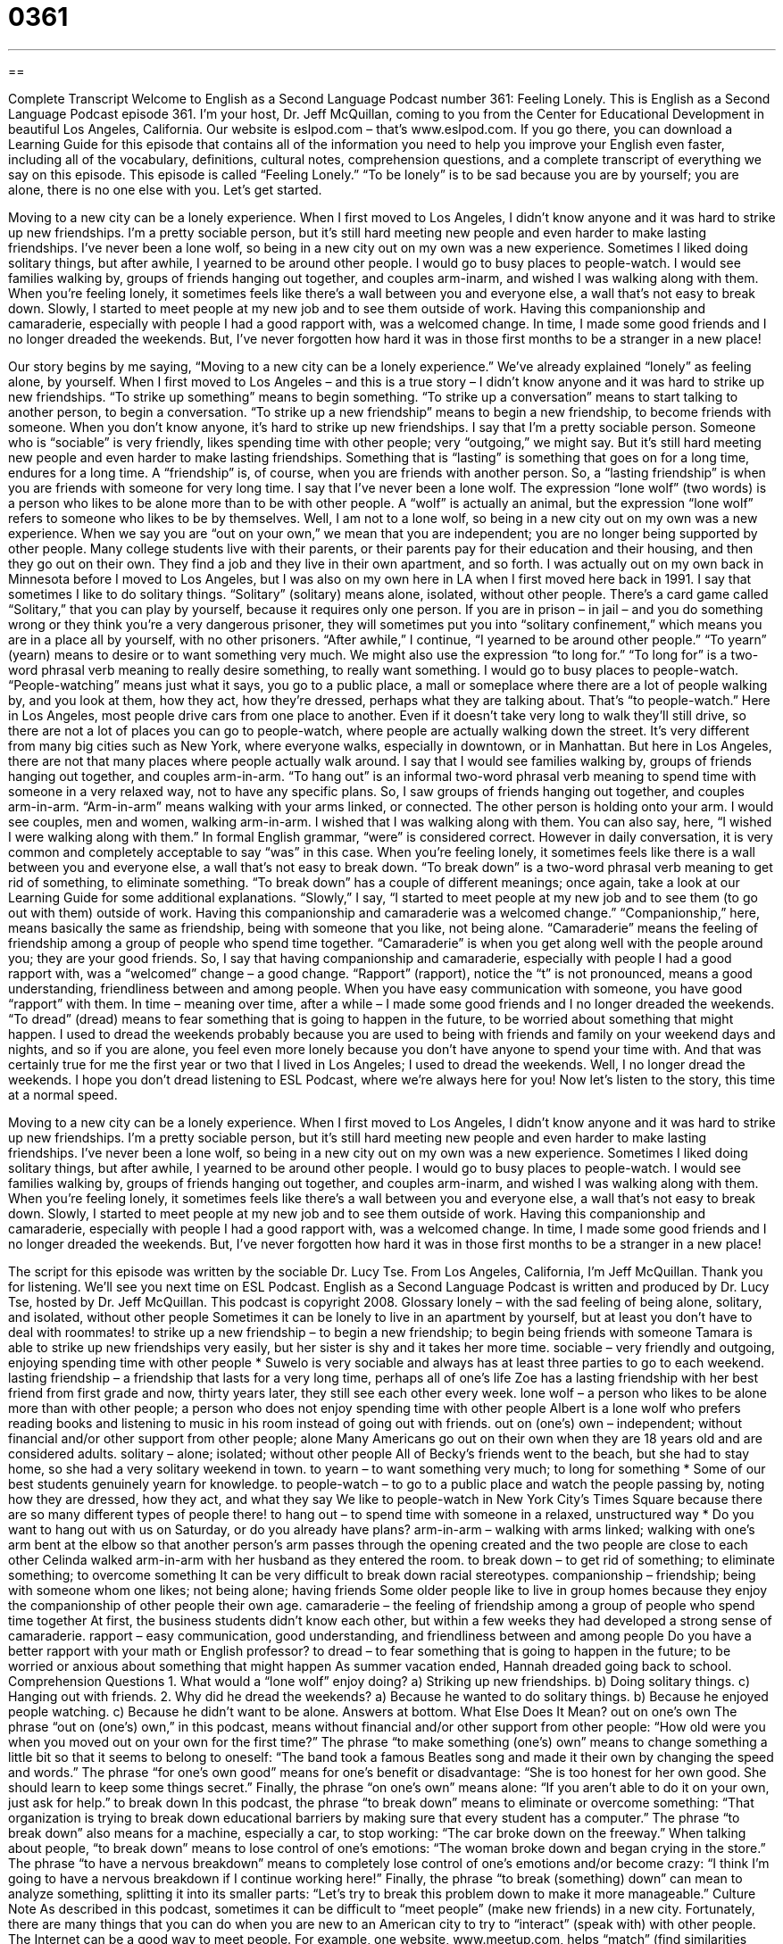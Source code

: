 = 0361
:toc: left
:toclevels: 3
:sectnums:
:stylesheet: ../../../myAdocCss.css

'''

== 

Complete Transcript
Welcome to English as a Second Language Podcast number 361: Feeling Lonely.
This is English as a Second Language Podcast episode 361. I’m your host, Dr. Jeff McQuillan, coming to you from the Center for Educational Development in beautiful Los Angeles, California.
Our website is eslpod.com – that’s www.eslpod.com. If you go there, you can download a Learning Guide for this episode that contains all of the information you need to help you improve your English even faster, including all of the vocabulary, definitions, cultural notes, comprehension questions, and a complete transcript of everything we say on this episode.
This episode is called “Feeling Lonely.” “To be lonely” is to be sad because you are by yourself; you are alone, there is no one else with you. Let’s get started.
[start of story]
Moving to a new city can be a lonely experience. When I first moved to Los Angeles, I didn’t know anyone and it was hard to strike up new friendships. I’m a pretty sociable person, but it’s still hard meeting new people and even harder to make lasting friendships.
I’ve never been a lone wolf, so being in a new city out on my own was a new experience. Sometimes I liked doing solitary things, but after awhile, I yearned to be around other people. I would go to busy places to people-watch. I would see families walking by, groups of friends hanging out together, and couples arm-inarm, and wished I was walking along with them. When you’re feeling lonely, it sometimes feels like there’s a wall between you and everyone else, a wall that’s not easy to break down.
Slowly, I started to meet people at my new job and to see them outside of work. Having this companionship and camaraderie, especially with people I had a good rapport with, was a welcomed change. In time, I made some good friends and I no longer dreaded the weekends. But, I’ve never forgotten how hard it was in those first months to be a stranger in a new place!
[end of story]
Our story begins by me saying, “Moving to a new city can be a lonely experience.” We’ve already explained “lonely” as feeling alone, by yourself. When I first moved to Los Angeles – and this is a true story – I didn’t know anyone and it was hard to strike up new friendships. “To strike up something” means to begin something. “To strike up a conversation” means to start talking to another person, to begin a conversation. “To strike up a new friendship” means to begin a new friendship, to become friends with someone. When you don’t know anyone, it’s hard to strike up new friendships.
I say that I’m a pretty sociable person. Someone who is “sociable” is very friendly, likes spending time with other people; very “outgoing,” we might say. But it’s still hard meeting new people and even harder to make lasting friendships. Something that is “lasting” is something that goes on for a long time, endures for a long time. A “friendship” is, of course, when you are friends with another person. So, a “lasting friendship” is when you are friends with someone for very long time.
I say that I’ve never been a lone wolf. The expression “lone wolf” (two words) is a person who likes to be alone more than to be with other people. A “wolf” is actually an animal, but the expression “lone wolf” refers to someone who likes to be by themselves. Well, I am not to a lone wolf, so being in a new city out on my own was a new experience. When we say you are “out on your own,” we mean that you are independent; you are no longer being supported by other people. Many college students live with their parents, or their parents pay for their education and their housing, and then they go out on their own. They find a job and they live in their own apartment, and so forth. I was actually out on my own back in Minnesota before I moved to Los Angeles, but I was also on my own here in LA when I first moved here back in 1991.
I say that sometimes I like to do solitary things. “Solitary” (solitary) means alone, isolated, without other people. There’s a card game called “Solitary,” that you can play by yourself, because it requires only one person. If you are in prison – in jail – and you do something wrong or they think you’re a very dangerous prisoner, they will sometimes put you into “solitary confinement,” which means you are in a place all by yourself, with no other prisoners.
“After awhile,” I continue, “I yearned to be around other people.” “To yearn” (yearn) means to desire or to want something very much. We might also use the expression “to long for.” “To long for” is a two-word phrasal verb meaning to really desire something, to really want something.
I would go to busy places to people-watch. “People-watching” means just what it says, you go to a public place, a mall or someplace where there are a lot of people walking by, and you look at them, how they act, how they’re dressed, perhaps what they are talking about. That’s “to people-watch.” Here in Los Angeles, most people drive cars from one place to another. Even if it doesn’t take very long to walk they’ll still drive, so there are not a lot of places you can go to people-watch, where people are actually walking down the street. It’s very different from many big cities such as New York, where everyone walks, especially in downtown, or in Manhattan. But here in Los Angeles, there are not that many places where people actually walk around.
I say that I would see families walking by, groups of friends hanging out together, and couples arm-in-arm. “To hang out” is an informal two-word phrasal verb meaning to spend time with someone in a very relaxed way, not to have any specific plans. So, I saw groups of friends hanging out together, and couples arm-in-arm. “Arm-in-arm” means walking with your arms linked, or connected. The other person is holding onto your arm. I would see couples, men and women, walking arm-in-arm.
I wished that I was walking along with them. You can also say, here, “I wished I were walking along with them.” In formal English grammar, “were” is considered correct. However in daily conversation, it is very common and completely acceptable to say “was” in this case.
When you’re feeling lonely, it sometimes feels like there is a wall between you and everyone else, a wall that’s not easy to break down. “To break down” is a two-word phrasal verb meaning to get rid of something, to eliminate something. “To break down” has a couple of different meanings; once again, take a look at our Learning Guide for some additional explanations.
“Slowly,” I say, “I started to meet people at my new job and to see them (to go out with them) outside of work. Having this companionship and camaraderie was a welcomed change.” “Companionship,” here, means basically the same as friendship, being with someone that you like, not being alone. “Camaraderie” means the feeling of friendship among a group of people who spend time together. “Camaraderie” is when you get along well with the people around you; they are your good friends. So, I say that having companionship and camaraderie, especially with people I had a good rapport with, was a “welcomed” change – a good change. “Rapport” (rapport), notice the “t” is not pronounced, means a good understanding, friendliness between and among people. When you have easy communication with someone, you have good “rapport” with them.
In time – meaning over time, after a while – I made some good friends and I no longer dreaded the weekends. “To dread” (dread) means to fear something that is going to happen in the future, to be worried about something that might happen. I used to dread the weekends probably because you are used to being with friends and family on your weekend days and nights, and so if you are alone, you feel even more lonely because you don’t have anyone to spend your time with. And that was certainly true for me the first year or two that I lived in Los Angeles; I used to dread the weekends.
Well, I no longer dread the weekends. I hope you don’t dread listening to ESL Podcast, where we’re always here for you!
Now let’s listen to the story, this time at a normal speed.
[start of story]
Moving to a new city can be a lonely experience. When I first moved to Los Angeles, I didn’t know anyone and it was hard to strike up new friendships. I’m a pretty sociable person, but it’s still hard meeting new people and even harder to make lasting friendships.
I’ve never been a lone wolf, so being in a new city out on my own was a new experience. Sometimes I liked doing solitary things, but after awhile, I yearned to be around other people. I would go to busy places to people-watch. I would see families walking by, groups of friends hanging out together, and couples arm-inarm, and wished I was walking along with them. When you’re feeling lonely, it sometimes feels like there’s a wall between you and everyone else, a wall that’s not easy to break down.
Slowly, I started to meet people at my new job and to see them outside of work. Having this companionship and camaraderie, especially with people I had a good rapport with, was a welcomed change. In time, I made some good friends and I no longer dreaded the weekends. But, I’ve never forgotten how hard it was in those first months to be a stranger in a new place!
[end of story]
The script for this episode was written by the sociable Dr. Lucy Tse.
From Los Angeles, California, I’m Jeff McQuillan. Thank you for listening. We’ll see you next time on ESL Podcast.
English as a Second Language Podcast is written and produced by Dr. Lucy Tse, hosted by Dr. Jeff McQuillan. This podcast is copyright 2008.
Glossary
lonely – with the sad feeling of being alone, solitary, and isolated, without other people
Sometimes it can be lonely to live in an apartment by yourself, but at least you don’t have to deal with roommates!
to strike up a new friendship – to begin a new friendship; to begin being friends with someone
Tamara is able to strike up new friendships very easily, but her sister is shy and it takes her more time.
sociable – very friendly and outgoing, enjoying spending time with other people * Suwelo is very sociable and always has at least three parties to go to each weekend.
lasting friendship – a friendship that lasts for a very long time, perhaps all of one’s life
Zoe has a lasting friendship with her best friend from first grade and now, thirty years later, they still see each other every week.
lone wolf – a person who likes to be alone more than with other people; a person who does not enjoy spending time with other people
Albert is a lone wolf who prefers reading books and listening to music in his room instead of going out with friends.
out on (one’s) own – independent; without financial and/or other support from other people; alone
Many Americans go out on their own when they are 18 years old and are considered adults.
solitary – alone; isolated; without other people
All of Becky’s friends went to the beach, but she had to stay home, so she had a very solitary weekend in town.
to yearn – to want something very much; to long for something * Some of our best students genuinely yearn for knowledge.
to people-watch – to go to a public place and watch the people passing by, noting how they are dressed, how they act, and what they say
We like to people-watch in New York City’s Times Square because there are so many different types of people there!
to hang out – to spend time with someone in a relaxed, unstructured way * Do you want to hang out with us on Saturday, or do you already have plans?
arm-in-arm – walking with arms linked; walking with one’s arm bent at the elbow so that another person’s arm passes through the opening created and the two people are close to each other
Celinda walked arm-in-arm with her husband as they entered the room.
to break down – to get rid of something; to eliminate something; to overcome something
It can be very difficult to break down racial stereotypes.
companionship – friendship; being with someone whom one likes; not being alone; having friends
Some older people like to live in group homes because they enjoy the companionship of other people their own age.
camaraderie – the feeling of friendship among a group of people who spend time together
At first, the business students didn’t know each other, but within a few weeks they had developed a strong sense of camaraderie.
rapport – easy communication, good understanding, and friendliness between and among people
Do you have a better rapport with your math or English professor?
to dread – to fear something that is going to happen in the future; to be worried
or anxious about something that might happen
As summer vacation ended, Hannah dreaded going back to school.
Comprehension Questions
1. What would a “lone wolf” enjoy doing?
a) Striking up new friendships.
b) Doing solitary things.
c) Hanging out with friends.
2. Why did he dread the weekends?
a) Because he wanted to do solitary things.
b) Because he enjoyed people watching.
c) Because he didn’t want to be alone.
Answers at bottom.
What Else Does It Mean?
out on one's own
The phrase “out on (one's) own,” in this podcast, means without financial and/or other support from other people: “How old were you when you moved out on your own for the first time?” The phrase “to make something (one’s) own” means to change something a little bit so that it seems to belong to oneself: “The band took a famous Beatles song and made it their own by changing the speed and words.” The phrase “for one’s own good” means for one’s benefit or disadvantage: “She is too honest for her own good. She should learn to keep some things secret.” Finally, the phrase “on one’s own” means alone: “If you aren’t able to do it on your own, just ask for help.”
to break down
In this podcast, the phrase “to break down” means to eliminate or overcome something: “That organization is trying to break down educational barriers by making sure that every student has a computer.” The phrase “to break down” also means for a machine, especially a car, to stop working: “The car broke down on the freeway.” When talking about people, “to break down” means to lose control of one’s emotions: “The woman broke down and began crying in the store.” The phrase “to have a nervous breakdown” means to completely lose control of one’s emotions and/or become crazy: “I think I’m going to have a nervous breakdown if I continue working here!” Finally, the phrase “to break (something) down” can mean to analyze something, splitting it into its smaller parts: “Let’s try to break this problem down to make it more manageable.”
Culture Note
As described in this podcast, sometimes it can be difficult to “meet people” (make new friends) in a new city. Fortunately, there are many things that you can do when you are new to an American city to try to “interact” (speak with) with other people.
The Internet can be a good way to meet people. For example, one website, www.meetup.com, helps “match” (find similarities among) people with other people who have similar interests. Of course, you need to be careful when meeting people online, making sure that you physically meet them in a public place for your own safety.
Another good way to meet people is through sports. You can join an exercise class at a “gym” (a place where people exercise), “sign up” (register) for tennis classes, or join a running group or cycling club. You can even train for a major sporting event, like a “marathon” (a long-distance running race).
“Enrolling” (beginning to participate in something) in a course can also be a good way to meet people. Many people enjoy “culinary” (cooking) classes, photography classes, or other courses in “community colleges” (two-year colleges with classes not necessarily for academic degrees). Dance classes can also be good ways to meet people, especially when the dancers are asked to “change partners” (dance with people other than those with whom they came).
Of course, you can also meet people through work. Many businesses and organizations organize sports teams for their employees, especially for volleyball and “softball” (a sport similar to baseball).
Whatever you are most interested in, try to find a way to begin doing it with other people. “In no time at all” (in a very short period of time), you will begin making friends in the new city.
Comprehension Answers
1 - b
2 - c